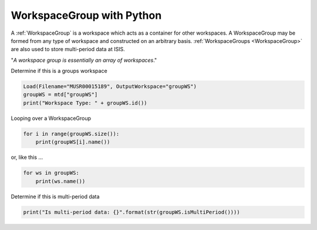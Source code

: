 .. _05_group_ws_py:

===========================
WorkspaceGroup with Python
===========================


A :ref:`WorkspaceGroup` is a workspace which acts as a container for other workspaces. A WorkspaceGroup may be formed from any type of workspace and constructed on an arbitrary basis. :ref:`WorkspaceGroups <WorkspaceGroup>` are also used to store multi-period data at ISIS.

"*A workspace group is essentially an array of workspaces*."

Determine if this is a groups workspace

.. code-block:: python

    Load(Filename="MUSR00015189", OutputWorkspace="groupWS")
    groupWS = mtd["groupWS"]
    print("Workspace Type: " + groupWS.id())

Looping over a WorkspaceGroup

.. code-block:: python

    for i in range(groupWS.size()):
        print(groupWS[i].name())

or, like this ...

.. code-block:: python

    for ws in groupWS:
        print(ws.name())

Determine if this is multi-period data

.. code-block:: python

    print("Is multi-period data: {}".format(str(groupWS.isMultiPeriod())))
